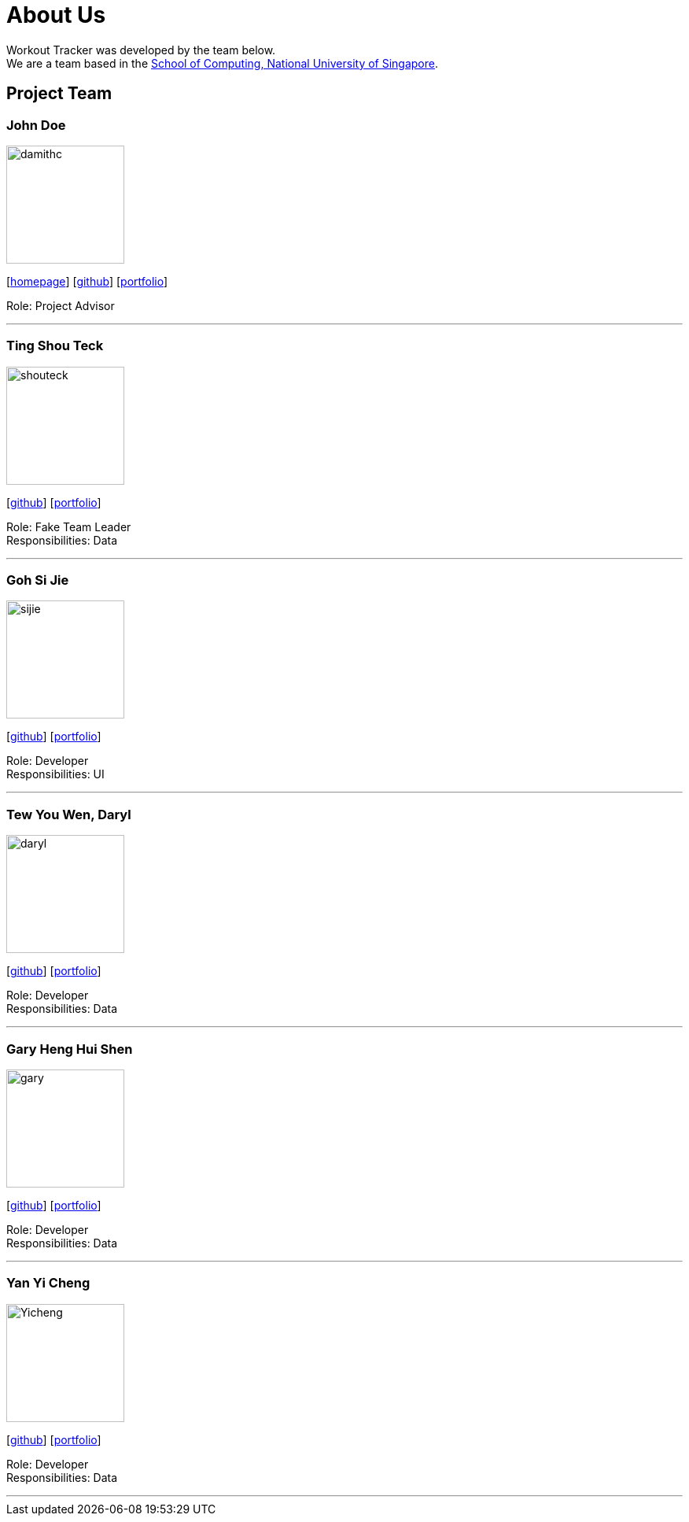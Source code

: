 = About Us
:site-section: AboutUs
:relfileprefix: team/
:imagesDir: images
:stylesDir: stylesheets

Workout Tracker was developed by the team below. +
We are a team based in the http://www.comp.nus.edu.sg[School of Computing, National University of Singapore].

== Project Team

=== John Doe
image::damithc.jpg[width="150", align="left"]
{empty}[http://www.comp.nus.edu.sg/~damithch[homepage]] [https://github.com/damithc[github]] [<<johndoe#, portfolio>>]

Role: Project Advisor

'''

=== Ting Shou Teck
image::shouteck.jpg[width="150", align="left"]
{empty}[https://github.com/shouteck[github]] [<<johndoe#, portfolio>>]

Role: Fake Team Leader +
Responsibilities: Data

'''

=== Goh Si Jie
image::sijie.jpg[width="150", align="left"]
{empty}[http://github.com/sijieg[github]] [<<johndoe#, portfolio>>]

Role: Developer +
Responsibilities: UI

'''

=== Tew You Wen, Daryl
image::daryl.jpg[width="150", align="left"]
{empty}[http://github.com/DarylTew[github]] [<<johndoe#, portfolio>>]

Role: Developer +
Responsibilities: Data

'''

=== Gary Heng Hui Shen
image::gary.jpg[width="150", align="left"]
{empty}[http://github.com/garyheng[github]] [<<johndoe#, portfolio>>]

Role: Developer +
Responsibilities: Data

'''

=== Yan Yi Cheng
image::Yicheng.jpg[width="150", align="left"]
{empty}[http://github.com/yicheng12[github]] [<<johndoe#, portfolio>>]

Role: Developer +
Responsibilities: Data

'''
